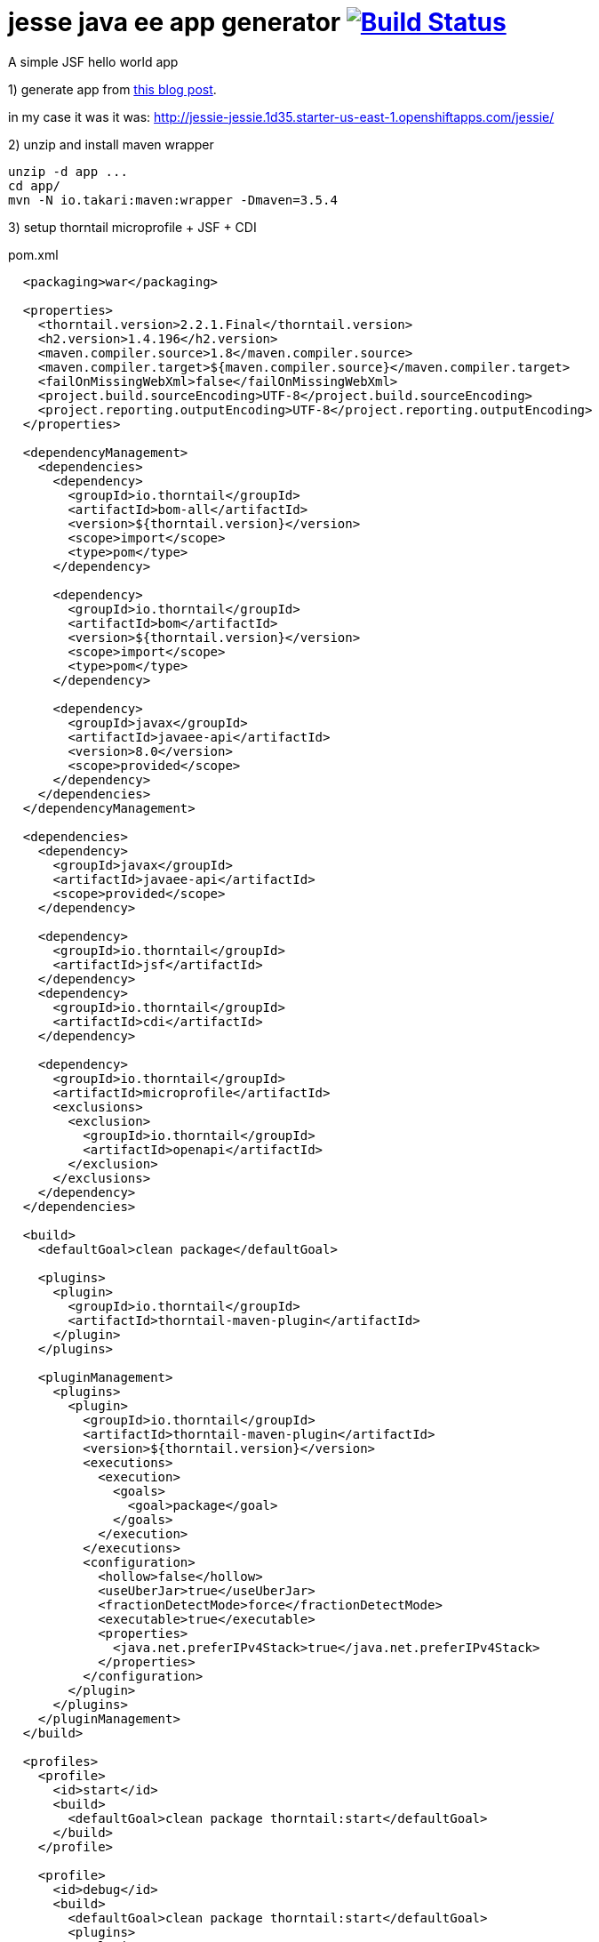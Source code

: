 = jesse java ee app generator image:https://travis-ci.org/daggerok/jessie-java-ee-example.svg?branch=master["Build Status", link="https://travis-ci.org/daggerok/jessie-java-ee-example"]
A simple JSF hello world app

1) generate app from link:http://www.atbash.be/2018/07/09/microprofile-1-3-support-for-jessie/[this blog post].

in my case it was it was: http://jessie-jessie.1d35.starter-us-east-1.openshiftapps.com/jessie/

2) unzip and install maven wrapper

[source,bash]
----
unzip -d app ...
cd app/
mvn -N io.takari:maven:wrapper -Dmaven=3.5.4
----

3) setup thorntail microprofile + JSF + CDI

.pom.xml
[source,xml]
----
  <packaging>war</packaging>

  <properties>
    <thorntail.version>2.2.1.Final</thorntail.version>
    <h2.version>1.4.196</h2.version>
    <maven.compiler.source>1.8</maven.compiler.source>
    <maven.compiler.target>${maven.compiler.source}</maven.compiler.target>
    <failOnMissingWebXml>false</failOnMissingWebXml>
    <project.build.sourceEncoding>UTF-8</project.build.sourceEncoding>
    <project.reporting.outputEncoding>UTF-8</project.reporting.outputEncoding>
  </properties>

  <dependencyManagement>
    <dependencies>
      <dependency>
        <groupId>io.thorntail</groupId>
        <artifactId>bom-all</artifactId>
        <version>${thorntail.version}</version>
        <scope>import</scope>
        <type>pom</type>
      </dependency>

      <dependency>
        <groupId>io.thorntail</groupId>
        <artifactId>bom</artifactId>
        <version>${thorntail.version}</version>
        <scope>import</scope>
        <type>pom</type>
      </dependency>

      <dependency>
        <groupId>javax</groupId>
        <artifactId>javaee-api</artifactId>
        <version>8.0</version>
        <scope>provided</scope>
      </dependency>
    </dependencies>
  </dependencyManagement>

  <dependencies>
    <dependency>
      <groupId>javax</groupId>
      <artifactId>javaee-api</artifactId>
      <scope>provided</scope>
    </dependency>

    <dependency>
      <groupId>io.thorntail</groupId>
      <artifactId>jsf</artifactId>
    </dependency>
    <dependency>
      <groupId>io.thorntail</groupId>
      <artifactId>cdi</artifactId>
    </dependency>

    <dependency>
      <groupId>io.thorntail</groupId>
      <artifactId>microprofile</artifactId>
      <exclusions>
        <exclusion>
          <groupId>io.thorntail</groupId>
          <artifactId>openapi</artifactId>
        </exclusion>
      </exclusions>
    </dependency>
  </dependencies>

  <build>
    <defaultGoal>clean package</defaultGoal>

    <plugins>
      <plugin>
        <groupId>io.thorntail</groupId>
        <artifactId>thorntail-maven-plugin</artifactId>
      </plugin>
    </plugins>

    <pluginManagement>
      <plugins>
        <plugin>
          <groupId>io.thorntail</groupId>
          <artifactId>thorntail-maven-plugin</artifactId>
          <version>${thorntail.version}</version>
          <executions>
            <execution>
              <goals>
                <goal>package</goal>
              </goals>
            </execution>
          </executions>
          <configuration>
            <hollow>false</hollow>
            <useUberJar>true</useUberJar>
            <fractionDetectMode>force</fractionDetectMode>
            <executable>true</executable>
            <properties>
              <java.net.preferIPv4Stack>true</java.net.preferIPv4Stack>
            </properties>
          </configuration>
        </plugin>
      </plugins>
    </pluginManagement>
  </build>

  <profiles>
    <profile>
      <id>start</id>
      <build>
        <defaultGoal>clean package thorntail:start</defaultGoal>
      </build>
    </profile>

    <profile>
      <id>debug</id>
      <build>
        <defaultGoal>clean package thorntail:start</defaultGoal>
        <plugins>
          <plugin>
            <groupId>io.thorntail</groupId>
            <artifactId>thorntail-maven-plugin</artifactId>
            <configuration>
              <debugPort>5005</debugPort>
            </configuration>
          </plugin>
        </plugins>
      </build>
    </profile>
  </profiles>
----

4) run

.build uber jar and start application
[source,bash]
----
./mvnw -Pstart
----

.debug application (port 5005, default idea settings should works fine)
[source,bash]
----
./mvnw -Pdebug
----

.build and start mannually
[source,bash]
----
./mvnw clean package
bash ./target/*-thorntail.jar
----
